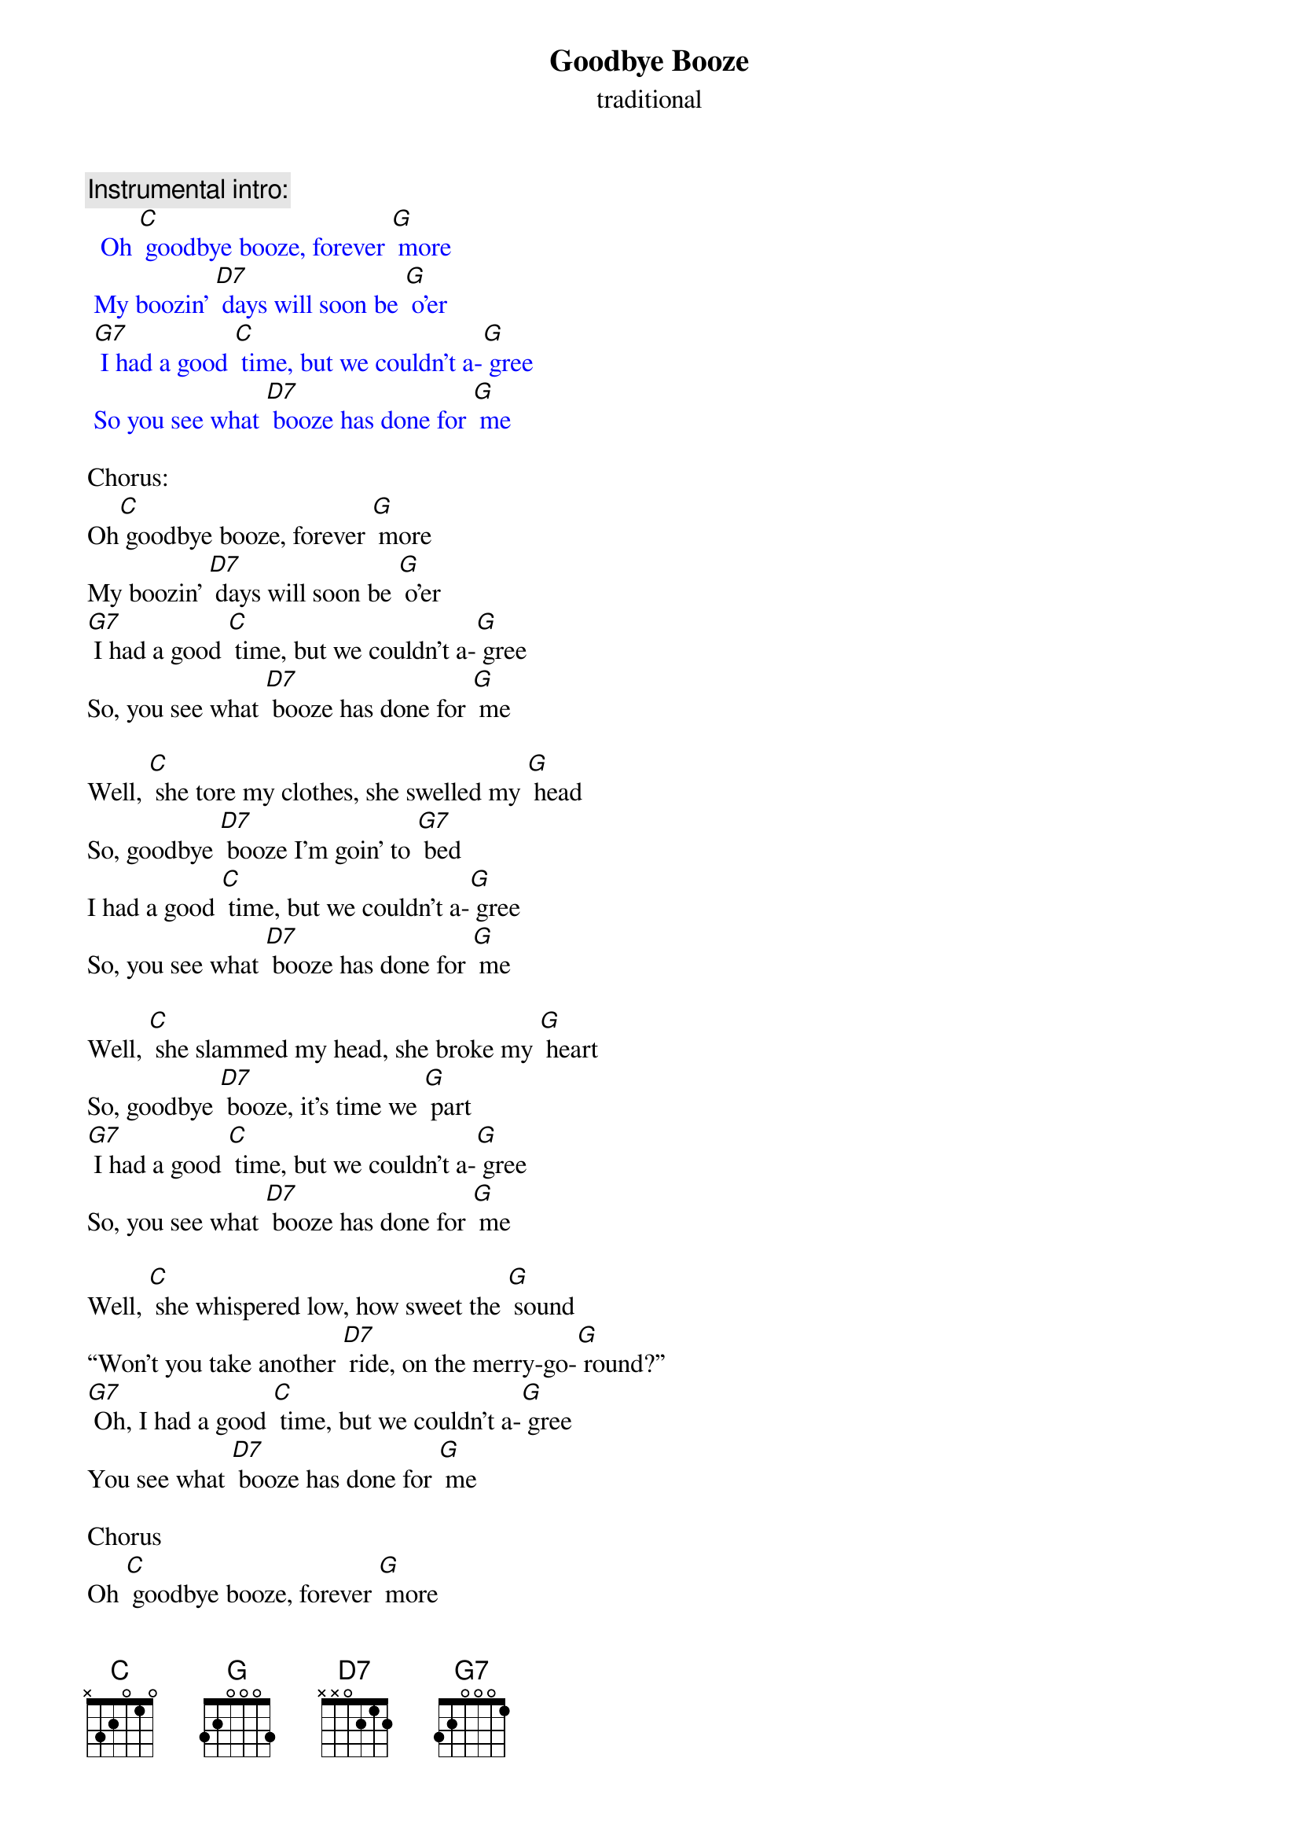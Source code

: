 {t: Goodbye Booze }
{st: traditional}

{c: Instrumental intro:}
{textcolour: blue}
  Oh [C] goodbye booze, forever [G] more 
 My boozin' [D7] days will soon be [G] o'er
 [G7] I had a good [C] time, but we couldn't a-[G] gree
 So you see what [D7] booze has done for [G] me 
{textcolour}

Chorus:
Oh[C] goodbye booze, forever [G] more 
My boozin' [D7] days will soon be [G] o'er
[G7] I had a good [C] time, but we couldn't a-[G] gree
So, you see what [D7] booze has done for [G] me

Well, [C] she tore my clothes, she swelled my [G] head 
So, goodbye [D7] booze I'm goin' to [G7] bed 
I had a good [C] time, but we couldn't a-[G] gree 
So, you see what [D7] booze has done for [G] me 

Well, [C] she slammed my head, she broke my [G] heart 
So, goodbye [D7] booze, it's time we [G] part 
[G7] I had a good [C] time, but we couldn't a-[G] gree  
So, you see what [D7] booze has done for [G] me 

Well, [C] she whispered low, how sweet the [G] sound 
“Won't you take another [D7] ride, on the merry-go-[G] round?” 
[G7] Oh, I had a good [C] time, but we couldn't a-[G] gree 
You see what [D7] booze has done for [G] me 

Chorus
Oh [C] goodbye booze, forever [G] more 
My boozin' [D7] days will soon be [G] o'er
[G7] I had a good [C] time, but we couldn't a-[G] gree
So, you see what [D7] booze has done for [G] me

{c: Instrumental coda:}
{textcolour: blue}
  Oh [C] goodbye booze, forever [G] more 
 My boozin' [D7] days will soon be [G] o'er
 [G7] I had a good [C] time, but we couldn't a-[G] gree
 So, you see what [D7] booze has done for [G] me 
 I had a good [C] time, but we couldn't a-[G] gree
 So, you see what [D7] booze has done for [G] me 
{textcolour}


